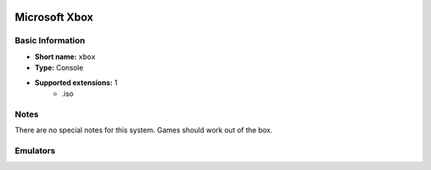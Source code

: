 .. image:: /global/assets/systems/xbox-photo.png
	:width: 25%

.. image:: /global/assets/systems/xbox-logo.png
	:width: 73%

.. _system_xbox:

Microsoft Xbox
==============

Basic Information
~~~~~~~~~~~~~~~~~
- **Short name:** ``xbox``
- **Type:** Console
- **Supported extensions:** 1
	- .iso

Notes
~~~~~

There are no special notes for this system. Games should work out of the box.

Emulators
~~~~~~~~~